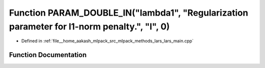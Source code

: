 .. _exhale_function_lars__main_8cpp_1a0002e787aeba9aced8f3b23791929c1b:

Function PARAM_DOUBLE_IN("lambda1", "Regularization parameter for l1-norm penalty.", "l", 0)
============================================================================================

- Defined in :ref:`file__home_aakash_mlpack_src_mlpack_methods_lars_lars_main.cpp`


Function Documentation
----------------------


.. doxygenfunction:: PARAM_DOUBLE_IN("lambda1", "Regularization parameter for l1-norm penalty.", "l", 0)
